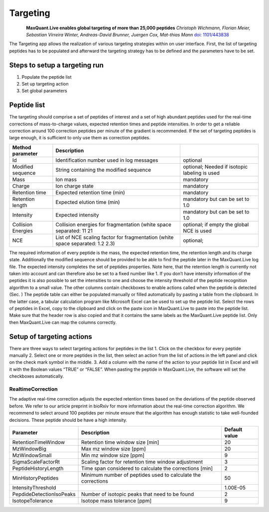 Targeting
=========

.. figure:: figures/image036.png
    :width: 200px
    :align: left   
    
**MaxQuant.Live enables global targeting of more than 25,000 peptides**
*Christoph Wichmann, Florian Meier, Sebastian Virreira Winter, Andreas-David Brunner, Juergen Cox, Mat-thias Mann*
`doi: 1101/443838 <https://www.biorxiv.org/content/early/2018/10/15/443838>`_

The Targeting app allows the realization of various targeting strategies within on user interface.
First, the list of targeting peptides has to be populated and afterward the targeting strategy has 
to be defined and the parameters have to be set. 

Steps to setup a targeting run
-----------------

1. Populate the peptide list 
2. Set up targeting action
3. Set global parameters

Peptide list
------------
The targeting should comprise a set of peptides of interest and a set of high abundant peptides used for the 
real-time corrections of mass-to-charge values, expected retention times and peptide intensities. 
In order to get a reliable correction around 100 correction peptides per minute of the gradient is recommended.
If the set of targeting peptides is large enough, it is sufficient to only use them as correction peptides.

+--------------------+-------------------------------------------------------------------------------+-----------------------------------------------+
| Method parameter   | Description                                                                   |                                               |
+====================+===============================================================================+===============================================+
| Id                 | Identification number used in log messages                                    | optional                                      |
+--------------------+-------------------------------------------------------------------------------+-----------------------------------------------+
| Modified sequence  | String containing the modified sequence                                       | optional; Needed if isotopic labeling is used |
+--------------------+-------------------------------------------------------------------------------+-----------------------------------------------+
| Mass               | Ion mass                                                                      | mandatory                                     |
+--------------------+-------------------------------------------------------------------------------+-----------------------------------------------+
| Charge             | Ion charge state                                                              | mandatory                                     |
+--------------------+-------------------------------------------------------------------------------+-----------------------------------------------+
| Retention time     | Expected retention time (min)                                                 | mandatory                                     |
+--------------------+-------------------------------------------------------------------------------+-----------------------------------------------+
| Retention length   | Expected elution time (min)                                                   | mandatory but can be set to 1.0               |
+--------------------+-------------------------------------------------------------------------------+-----------------------------------------------+
| Intensity          | Expected intensity                                                            | mandatory but can be set to 1.0               |
+--------------------+-------------------------------------------------------------------------------+-----------------------------------------------+
| Collision Energies | Collision energies for fragmentation (white space separated: 11 21            | optional; if empty the global NCE is used     |
+--------------------+-------------------------------------------------------------------------------+-----------------------------------------------+
| NCE                | List of NCE scaling factor for fragmentation (white space separated: 1.2 2.3) | optional;                                     |
+--------------------+-------------------------------------------------------------------------------+-----------------------------------------------+

The required information of every peptide is the mass, the expected retention time, the retention length and its charge state. Additionally the modified sequence should be provided to be able to find the peptide later in the MaxQuant.Live log file. The expected intensity completes the set of peptides properties. Note here, that the retention length is currently not taken into account and can therefore also be set to a fixed number like 1. If you don’t have intensity information of the peptides it is also possible to set the intensities to one and choose the intensity threshold of the peptide recognition algorithm to a small value. 
The other columns contain checkboxes to enable actions called when the peptide is detected (Sec. ) 
The peptide table can either be populated manually or filled automatically by pasting a table from the clipboard. In the latter case, a tabular calculation program like Microsoft Excel can be used to set up the peptide list. Select the rows of peptides in Excel, copy to the clipboard and click on the paste icon in MaxQuant.Live to paste into the peptide list. Make sure that the header row is also copied and that it contains the same labels as the MaxQuant.Live peptide list. Only then MaxQuant.Live can map the columns correctly. 

Setup of targeting actions
--------------------------

There are three ways to select targeting actions for peptides in the list
1. Click on the checkbox for every peptide manually
2. Select one or more peptides in the list, then select an action from the list of actions in the left panel and click on the check mark symbol in the middle. 
3. Add a column with the name of the action to your peptide list in Excel and will it with the Boolean values “TRUE” or “FALSE”. When pasting the peptide in MaxQuant.Live, the software will set the checkboxes automatically. 

RealtimeCorrection 
""""""""""""""""""
The adaptive real-time correction adjusts the expected retention times based on the deviations of the peptide observed before. We refer to our article preprint in bioRxiv for more information about the real-time correction algorithm. We recommend to select around 100 peptides per minute ensure that the algorithm has enough statistic to take well-founded decisions. These peptide should be have a high intensity. 

+--------------------------+--------------------------------------------------------------+---------------+
| Parameter                | Description                                                  | Default value |
+==========================+==============================================================+===============+
| RetentionTimeWindow      | Retention time window size [min]                             | 20            |
+--------------------------+--------------------------------------------------------------+---------------+
| MzWindowBig              | Max mz window size [ppm]                                     | 20            |
+--------------------------+--------------------------------------------------------------+---------------+
| MzWindowSmall            | Min mz window size [ppm]                                     | 9             |
+--------------------------+--------------------------------------------------------------+---------------+
| SigmaScaleFactorRt       | Scaling factor for retention time window adjustment          | 3             |
+--------------------------+--------------------------------------------------------------+---------------+
| PeptideHistoryLength     | Time span considered to calculate the corrections [min]      | 2             |
+--------------------------+--------------------------------------------------------------+---------------+
| MinHistoryPeptides       | Minimum number of peptides used to calculate the corrections | 50            |
+--------------------------+--------------------------------------------------------------+---------------+
| IntensityThreshold       |                                                              | 1.00E-05      |
+--------------------------+--------------------------------------------------------------+---------------+
| PepdideDetectionIsoPeaks | Number of isotopic peaks that need to be found               | 2             |
+--------------------------+--------------------------------------------------------------+---------------+
| IsotopeTolerance         | Isotope mass tolerance [ppm]                                 | 9             |
+--------------------------+--------------------------------------------------------------+---------------+











